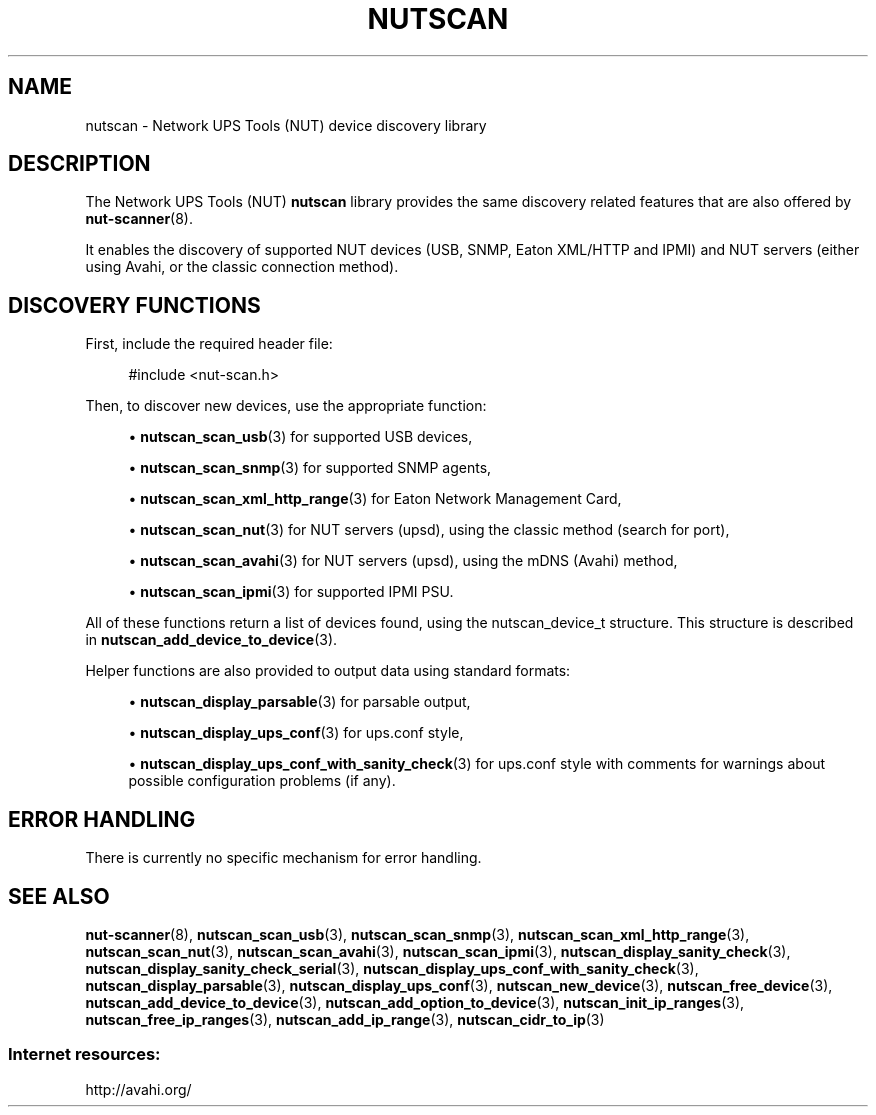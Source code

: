 '\" t
.\"     Title: nutscan
.\"    Author: [FIXME: author] [see http://www.docbook.org/tdg5/en/html/author]
.\" Generator: DocBook XSL Stylesheets vsnapshot <http://docbook.sf.net/>
.\"      Date: 08/08/2025
.\"    Manual: NUT Manual
.\"    Source: Network UPS Tools 2.8.4
.\"  Language: English
.\"
.TH "NUTSCAN" "3" "08/08/2025" "Network UPS Tools 2\&.8\&.4" "NUT Manual"
.\" -----------------------------------------------------------------
.\" * Define some portability stuff
.\" -----------------------------------------------------------------
.\" ~~~~~~~~~~~~~~~~~~~~~~~~~~~~~~~~~~~~~~~~~~~~~~~~~~~~~~~~~~~~~~~~~
.\" http://bugs.debian.org/507673
.\" http://lists.gnu.org/archive/html/groff/2009-02/msg00013.html
.\" ~~~~~~~~~~~~~~~~~~~~~~~~~~~~~~~~~~~~~~~~~~~~~~~~~~~~~~~~~~~~~~~~~
.ie \n(.g .ds Aq \(aq
.el       .ds Aq '
.\" -----------------------------------------------------------------
.\" * set default formatting
.\" -----------------------------------------------------------------
.\" disable hyphenation
.nh
.\" disable justification (adjust text to left margin only)
.ad l
.\" -----------------------------------------------------------------
.\" * MAIN CONTENT STARTS HERE *
.\" -----------------------------------------------------------------
.SH "NAME"
nutscan \- Network UPS Tools (NUT) device discovery library
.SH "DESCRIPTION"
.sp
The Network UPS Tools (NUT) \fBnutscan\fR library provides the same discovery related features that are also offered by \fBnut-scanner\fR(8)\&.
.sp
It enables the discovery of supported NUT devices (USB, SNMP, Eaton XML/HTTP and IPMI) and NUT servers (either using Avahi, or the classic connection method)\&.
.SH "DISCOVERY FUNCTIONS"
.sp
First, include the required header file:
.sp
.if n \{\
.RS 4
.\}
.nf
#include <nut\-scan\&.h>
.fi
.if n \{\
.RE
.\}
.sp
Then, to discover new devices, use the appropriate function:
.sp
.RS 4
.ie n \{\
\h'-04'\(bu\h'+03'\c
.\}
.el \{\
.sp -1
.IP \(bu 2.3
.\}
\fBnutscan_scan_usb\fR(3)
for supported USB devices,
.RE
.sp
.RS 4
.ie n \{\
\h'-04'\(bu\h'+03'\c
.\}
.el \{\
.sp -1
.IP \(bu 2.3
.\}
\fBnutscan_scan_snmp\fR(3)
for supported SNMP agents,
.RE
.sp
.RS 4
.ie n \{\
\h'-04'\(bu\h'+03'\c
.\}
.el \{\
.sp -1
.IP \(bu 2.3
.\}
\fBnutscan_scan_xml_http_range\fR(3)
for Eaton Network Management Card,
.RE
.sp
.RS 4
.ie n \{\
\h'-04'\(bu\h'+03'\c
.\}
.el \{\
.sp -1
.IP \(bu 2.3
.\}
\fBnutscan_scan_nut\fR(3)
for NUT servers (upsd), using the classic method (search for port),
.RE
.sp
.RS 4
.ie n \{\
\h'-04'\(bu\h'+03'\c
.\}
.el \{\
.sp -1
.IP \(bu 2.3
.\}
\fBnutscan_scan_avahi\fR(3)
for NUT servers (upsd), using the mDNS (Avahi) method,
.RE
.sp
.RS 4
.ie n \{\
\h'-04'\(bu\h'+03'\c
.\}
.el \{\
.sp -1
.IP \(bu 2.3
.\}
\fBnutscan_scan_ipmi\fR(3)
for supported IPMI PSU\&.
.RE
.sp
All of these functions return a list of devices found, using the nutscan_device_t structure\&. This structure is described in \fBnutscan_add_device_to_device\fR(3)\&.
.sp
Helper functions are also provided to output data using standard formats:
.sp
.RS 4
.ie n \{\
\h'-04'\(bu\h'+03'\c
.\}
.el \{\
.sp -1
.IP \(bu 2.3
.\}
\fBnutscan_display_parsable\fR(3)
for parsable output,
.RE
.sp
.RS 4
.ie n \{\
\h'-04'\(bu\h'+03'\c
.\}
.el \{\
.sp -1
.IP \(bu 2.3
.\}
\fBnutscan_display_ups_conf\fR(3)
for ups\&.conf style,
.RE
.sp
.RS 4
.ie n \{\
\h'-04'\(bu\h'+03'\c
.\}
.el \{\
.sp -1
.IP \(bu 2.3
.\}
\fBnutscan_display_ups_conf_with_sanity_check\fR(3)
for ups\&.conf style with comments for warnings about possible configuration problems (if any)\&.
.RE
.SH "ERROR HANDLING"
.sp
There is currently no specific mechanism for error handling\&.
.SH "SEE ALSO"
.sp
\fBnut-scanner\fR(8), \fBnutscan_scan_usb\fR(3), \fBnutscan_scan_snmp\fR(3), \fBnutscan_scan_xml_http_range\fR(3), \fBnutscan_scan_nut\fR(3), \fBnutscan_scan_avahi\fR(3), \fBnutscan_scan_ipmi\fR(3), \fBnutscan_display_sanity_check\fR(3), \fBnutscan_display_sanity_check_serial\fR(3), \fBnutscan_display_ups_conf_with_sanity_check\fR(3), \fBnutscan_display_parsable\fR(3), \fBnutscan_display_ups_conf\fR(3), \fBnutscan_new_device\fR(3), \fBnutscan_free_device\fR(3), \fBnutscan_add_device_to_device\fR(3), \fBnutscan_add_option_to_device\fR(3), \fBnutscan_init_ip_ranges\fR(3), \fBnutscan_free_ip_ranges\fR(3), \fBnutscan_add_ip_range\fR(3), \fBnutscan_cidr_to_ip\fR(3)
.SS "Internet resources:"
.sp
http://avahi\&.org/
